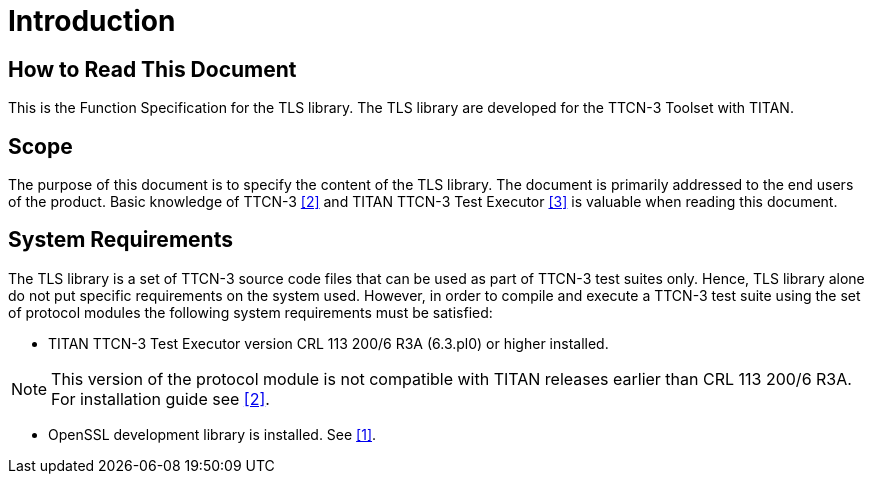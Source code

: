 = Introduction

== How to Read This Document

This is the Function Specification for the TLS library. The TLS library are developed for the TTCN-3 Toolset with TITAN.

== Scope

The purpose of this document is to specify the content of the TLS library. The document is primarily addressed to the end users of the product. Basic knowledge of TTCN-3 <<5-references.adoc#_2, [2]>> and TITAN TTCN-3 Test Executor <<5-references.adoc#_3, [3]>> is valuable when reading this document.

== System Requirements

The TLS library is a set of TTCN-3 source code files that can be used as part of TTCN-3 test suites only. Hence, TLS library alone do not put specific requirements on the system used. However, in order to compile and execute a TTCN-3 test suite using the set of protocol modules the following system requirements must be satisfied:

* TITAN TTCN-3 Test Executor version CRL 113 200/6 R3A (6.3.pl0) or higher installed.

NOTE: This version of the protocol module is not compatible with TITAN releases earlier than CRL 113 200/6 R3A. For installation guide see <<5-references.adoc#_2, [2]>>.

* OpenSSL development library is installed. See <<5-references.adoc#_1, [1]>>.
